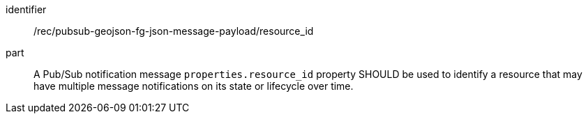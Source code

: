 [[rec_pubsub-geojson-fg-json-message-payload-resource_id]]
[recommendation]
====
[%metadata]
identifier:: /rec/pubsub-geojson-fg-json-message-payload/resource_id
part:: A Pub/Sub notification message `+properties.resource_id+` property SHOULD be used to identify a resource that may have multiple message notifications on its state or lifecycle over time.
====
